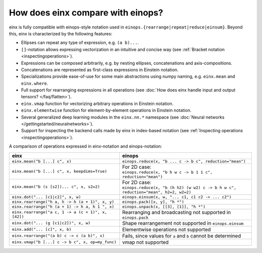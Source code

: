 How does einx compare with einops?
##################################

einx is fully compatible with einops-style notation used in ``einops.{rearrange|repeat|reduce|einsum}``. Beyond this, einx
is characterized by the following features:

* Ellipses can repeat any type of expression, e.g. ``(a b)...``.
* ``[]``-notation allows expressing vectorization in an intuitive and concise way (see :ref:`Bracket notation <inspectingoperations>`).
* Expressions can be composed arbitrarily, e.g. by nesting ellipses, concatenations and axis-compositions.
* Concatenations are represented as first-class expressions in Einstein notation.
* Specializations provide ease-of-use for some main abstractions using numpy naming, e.g. ``einx.mean`` and ``einx.where``.
* Full support for rearranging expressions in all operations (see :doc:`How does einx handle input and output tensors? </faq/flatten>`).
* ``einx.vmap`` function for vectorizing arbitrary operations in Einstein notation.
* ``einx.elementwise`` function for element-by-element operations in Einstein notation.
* Several generalized deep learning modules in the ``einx.nn.*`` namespace (see :doc:`Neural networks </gettingstarted/neuralnetworks>`).
* Support for inspecting the backend calls made by einx in index-based notation (see :ref:`Inspecting operations <inspectingoperations>`).

A comparison of operations expressed in einx-notation and einops-notation:

.. list-table:: 
   :widths: 50 60
   :header-rows: 0

   * - **einx**
     - **einops**
   * - ``einx.mean("b [...] c", x)``
     - ``einops.reduce(x, "b ... c -> b c", reduction="mean")``
   * - ``einx.mean("b [...] c", x, keepdims=True)``
     - | For 2D case:
       | ``einops.reduce(x, "b h w c -> b 1 1 c", reduction="mean")``
   * - ``einx.mean("b (s [s2])... c", x, s2=2)``
     - | For 2D case:
       | ``einops.reduce(x, "b (h h2) (w w2) c -> b h w c", reduction="mean", h2=2, w2=2)``
   * - ``einx.dot("... [c1|c2]", x, w)``
     - ``einops.einsum(x, w, "... c1, c1 c2 -> ... c2")``
   * - ``einx.rearrange("h a, h -> h (a + 1)", x, y)``
     - ``einops.pack([x, y], "h *")``
   * - ``einx.rearrange("h (a + 1) -> h a, h 1 ", x)``
     - ``einops.unpack(x, [[3], [1]], "h *")``
   * - ``einx.rearrange("a c, 1 -> a (c + 1)", x, [42])``
     - Rearranging and broadcasting not supported in ``einops.pack``
   * - ``einx.dot("... (g [c1|c2])", x, w)``
     - Shape rearrangement not supported in ``einops.einsum``
   * - ``einx.add("... [c]", x, b)``
     - Elementwise operations not supported
   * - ``einx.rearrange("(a b) c -> c (a b)", x)``
     - Fails, since values for ``a`` and ``b`` cannot be determined
   * - ``einx.vmap("b [...] c -> b c", x, op=my_func)``
     - vmap not supported
